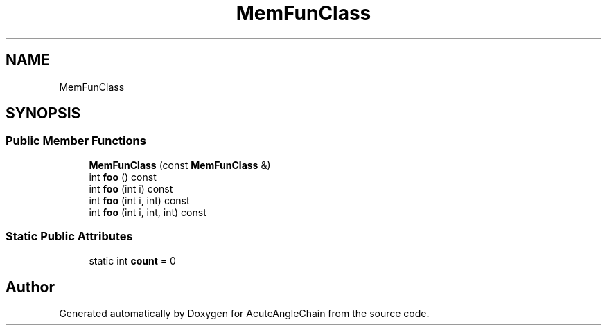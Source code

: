 .TH "MemFunClass" 3 "Sun Jun 3 2018" "AcuteAngleChain" \" -*- nroff -*-
.ad l
.nh
.SH NAME
MemFunClass
.SH SYNOPSIS
.br
.PP
.SS "Public Member Functions"

.in +1c
.ti -1c
.RI "\fBMemFunClass\fP (const \fBMemFunClass\fP &)"
.br
.ti -1c
.RI "int \fBfoo\fP () const"
.br
.ti -1c
.RI "int \fBfoo\fP (int i) const"
.br
.ti -1c
.RI "int \fBfoo\fP (int i, int) const"
.br
.ti -1c
.RI "int \fBfoo\fP (int i, int, int) const"
.br
.in -1c
.SS "Static Public Attributes"

.in +1c
.ti -1c
.RI "static int \fBcount\fP = 0"
.br
.in -1c

.SH "Author"
.PP 
Generated automatically by Doxygen for AcuteAngleChain from the source code\&.
